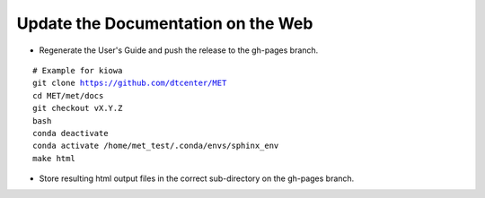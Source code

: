 Update the Documentation on the Web
-----------------------------------

* Regenerate the User's Guide and push the release to the gh-pages branch.

.. parsed-literal::

    # Example for kiowa
    git clone https://github.com/dtcenter/MET
    cd MET/met/docs
    git checkout vX.Y.Z
    bash
    conda deactivate
    conda activate /home/met_test/.conda/envs/sphinx_env
    make html

* Store resulting html output files in the correct sub-directory on the gh-pages branch.
